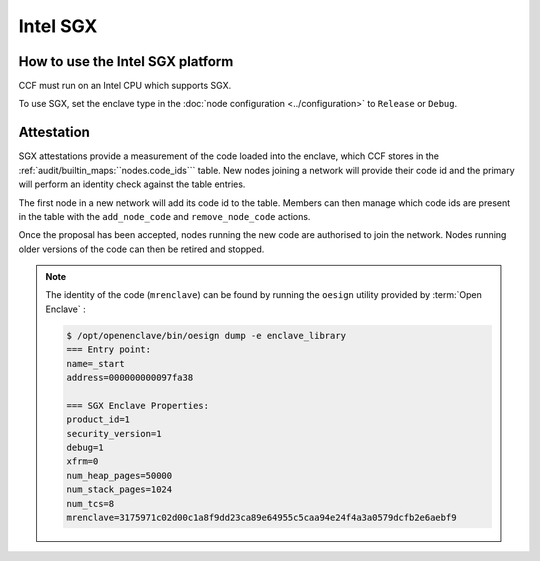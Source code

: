 Intel SGX
===================

How to use the Intel SGX platform
---------------------------------
CCF must run on an Intel CPU which supports SGX.

To use SGX, set the enclave type in the :doc:`node configuration <../configuration>` to ``Release`` or ``Debug``.

Attestation
-----------
SGX attestations provide a measurement of the code loaded into the enclave, which CCF stores in the :ref:`audit/builtin_maps:``nodes.code_ids``` table. New nodes joining a network will provide their code id and the primary will perform an identity check against the table entries.

The first node in a new network will add its code id to the table. Members can then manage which code ids are present in the table with the ``add_node_code`` and ``remove_node_code`` actions.

Once the proposal has been accepted, nodes running the new code are authorised to join the network. Nodes running older versions of the code can then be retired and stopped.

.. note:: The identity of the code (``mrenclave``) can be found by running the ``oesign`` utility provided by :term:`Open Enclave` :

    .. code-block:: bash

        $ /opt/openenclave/bin/oesign dump -e enclave_library
        === Entry point:
        name=_start
        address=000000000097fa38

        === SGX Enclave Properties:
        product_id=1
        security_version=1
        debug=1
        xfrm=0
        num_heap_pages=50000
        num_stack_pages=1024
        num_tcs=8
        mrenclave=3175971c02d00c1a8f9dd23ca89e64955c5caa94e24f4a3a0579dcfb2e6aebf9
